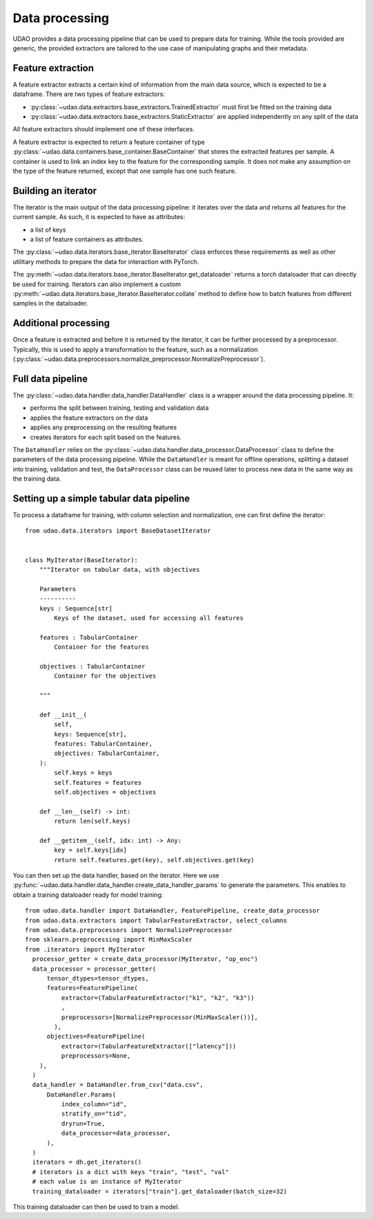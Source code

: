 ========================
Data processing
========================

UDAO provides a data processing pipeline that can be used to prepare data for training.
While the tools provided are generic, the provided extractors are tailored to the use case of manipulating graphs and their metadata.


Feature extraction
------------------

A feature extractor extracts a certain kind of information from the main data source, which is expected to be a dataframe.
There are two types of feature extractors:

* :py:class:`~udao.data.extractors.base_extractors.TrainedExtractor` must first be fitted on the training data

* :py:class:`~udao.data.extractors.base_extractors.StaticExtractor` are applied independently on any split of the data

All feature extractors should implement one of these interfaces.

A feature extractor is expected to return a feature container of type :py:class:`~udao.data.containers.base_container.BaseContainer` that stores the extracted features per sample.
A container is used to link an index key to the feature for the corresponding sample. It does not make any assumption on the type of the feature returned, except that one sample has one such feature.


Building an iterator
--------------------

The iterator is the main output of the data processing pipeline: it iterates over the data and returns all features for the current sample.
As such, it is expected to have as attributes:

* a list of keys
* a list of feature containers as attributes.

The :py:class:`~udao.data.iterators.base_iterator.BaseIterator` class enforces these requirements as well as other utilitary methods to prepare the data for interaction with PyTorch.

The :py:meth:`~udao.data.iterators.base_iterator.BaseIterator.get_dataloader` returns a torch dataloader that can directly be used for training.
Iterators can also implement a custom :py:meth:`~udao.data.iterators.base_iterator.BaseIterator.collate` method to define how to batch features from different samples in the dataloader.


Additional processing
---------------------

Once a feature is extracted and before it is returned by the iterator, it can be further processed by a preprocessor.
Typically, this is used to apply a transformation to the feature, such as a normalization (:py:class:`~udao.data.preprocessors.normalize_preprocessor.NormalizePreprocessor`).

Full data pipeline
------------------

The :py:class:`~udao.data.handler.data_handler.DataHandler` class is a wrapper around the data processing pipeline.
It:

* performs the split between training, testing and validation data
* applies the feature extractors on the data
* applies any preprocessing on the resulting features
* creates iterators for each split based on the features.

.. image:: ../images/data_processing_and_model.svg
  :width: 800
  :alt: Diagram of UDAO data processing

The ``DataHandler`` relies on the :py:class:`~udao.data.handler.data_processor.DataProcessor` class to define the parameters of the data processing pipeline.
While the ``DataHandler`` is meant for offline operations, splitting a dataset into training, validation and test, the ``DataProcessor`` class can be reused later to process new data in the same way as the training data.

Setting up a simple tabular data pipeline
-----------------------------------------

To process a dataframe for training, with column selection and normalization, one can first define the iterator::

  from udao.data.iterators import BaseDatasetIterator


  class MyIterator(BaseIterator):
      """Iterator on tabular data, with objectives

      Parameters
      ----------
      keys : Sequence[str]
          Keys of the dataset, used for accessing all features

      features : TabularContainer
          Container for the features

      objectives : TabularContainer
          Container for the objectives

      """

      def __init__(
          self,
          keys: Sequence[str],
          features: TabularContainer,
          objectives: TabularContainer,
      ):
          self.keys = keys
          self.features = features
          self.objectives = objectives

      def __len__(self) -> int:
          return len(self.keys)

      def __getitem__(self, idx: int) -> Any:
          key = self.keys[idx]
          return self.features.get(key), self.objectives.get(key)

You can then set up the data handler, based on the iterator. Here we use :py:func:`~udao.data.handler.data_handler.create_data_handler_params` to generate the parameters.
This enables to obtain a training dataloader ready for model training::

  from udao.data.handler import DataHandler, FeaturePipeline, create_data_processor
  from udao.data.extractors import TabularFeatureExtractor, select_columns
  from udao.data.preprocessors import NormalizePreprocessor
  from sklearn.preprocessing import MinMaxScaler
  from .iterators import MyIterator
    processor_getter = create_data_processor(MyIterator, "op_enc")
    data_processor = processor_getter(
        tensor_dtypes=tensor_dtypes,
        features=FeaturePipeline(
            extractor=(TabularFeatureExtractor("k1", "k2", "k3"))
            ,
            preprocessors=[NormalizePreprocessor(MinMaxScaler())],
          ),
        objectives=FeaturePipeline(
            extractor=(TabularFeatureExtractor(["latency"]))
            preprocessors=None,
      ),
    )
    data_handler = DataHandler.from_csv("data.csv",
        DataHandler.Params(
            index_column="id",
            stratify_on="tid",
            dryrun=True,
            data_processor=data_processor,
        ),
    )
    iterators = dh.get_iterators()
    # iterators is a dict with keys "train", "test", "val"
    # each value is an instance of MyIterator
    training_dataloader = iterators["train"].get_dataloader(batch_size=32)

This training dataloader can then be used to train a model.
